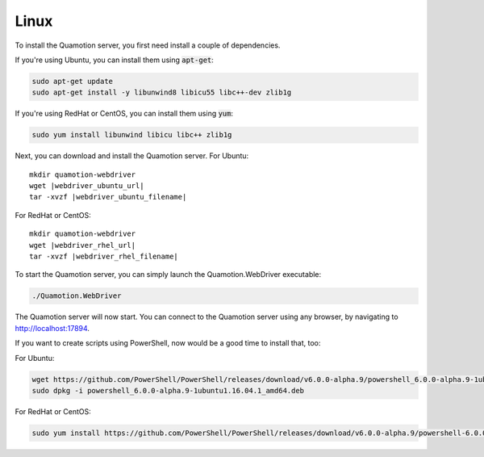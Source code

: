 Linux
=====

To install the Quamotion server, you first need install a couple of dependencies.

If you're using Ubuntu, you can install them using :code:`apt-get`:

.. code-block:: bash

   sudo apt-get update
   sudo apt-get install -y libunwind8 libicu55 libc++-dev zlib1g

If you're using RedHat or CentOS, you can install them using :code:`yum`:

.. code-block:: bash

   sudo yum install libunwind libicu libc++ zlib1g

Next, you can download and install the Quamotion server. For Ubuntu:

.. parsed-literal::

   mkdir quamotion-webdriver
   wget |webdriver_ubuntu_url|
   tar -xvzf |webdriver_ubuntu_filename|

For RedHat or CentOS:

.. parsed-literal::

   mkdir quamotion-webdriver
   wget |webdriver_rhel_url|
   tar -xvzf |webdriver_rhel_filename|

To start the Quamotion server, you can simply launch the Quamotion.WebDriver executable:

.. code-block:: bash

   ./Quamotion.WebDriver

The Quamotion server will now start. You can connect to the Quamotion server using any browser, by navigating to `<http://localhost:17894>`_.

If you want to create scripts using PowerShell, now would be a good time to install that, too:

For Ubuntu:

.. code-block:: bash

   wget https://github.com/PowerShell/PowerShell/releases/download/v6.0.0-alpha.9/powershell_6.0.0-alpha.9-1ubuntu1.16.04.1_amd64.deb
   sudo dpkg -i powershell_6.0.0-alpha.9-1ubuntu1.16.04.1_amd64.deb

For RedHat or CentOS:

.. code-block:: bash

   sudo yum install https://github.com/PowerShell/PowerShell/releases/download/v6.0.0-alpha.9/powershell-6.0.0_alpha.9-1.el7.centos.x86_64.rpm
